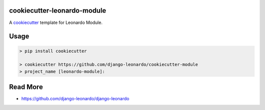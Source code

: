 cookiecutter-leonardo-module
============================

A cookiecutter_ template for Leonardo Module.

.. _cookiecutter: https://github.com/audreyr/cookiecutter


Usage
=====

.. code-block:: bash

    > pip install cookiecutter

    > cookiecutter https://github.com/django-leonardo/cookiecutter-module
    > project_name [leonardo-module]:

Read More
=========

* https://github.com/django-leonardo/django-leonardo